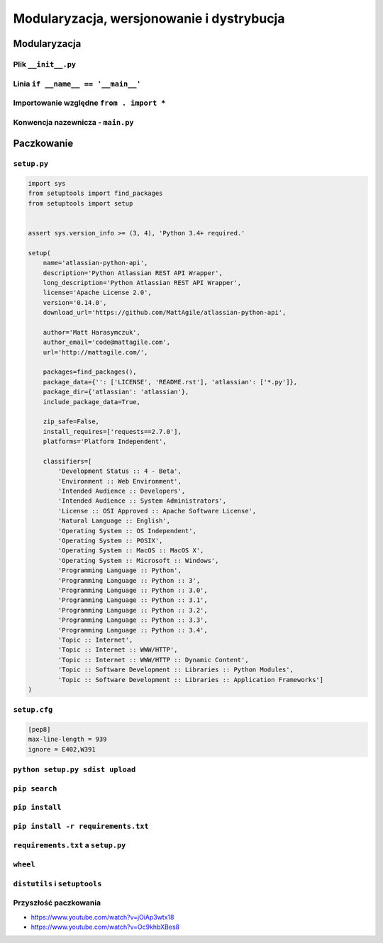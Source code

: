 ******************************************
Modularyzacja, wersjonowanie i dystrybucja
******************************************

Modularyzacja
=============

Plik ``__init__.py``
--------------------

Linia ``if __name__ == '__main__'``
-----------------------------------

Importowanie względne ``from . import *``
-----------------------------------------

Konwencja nazewnicza - ``main.py``
----------------------------------


Paczkowanie
===========

``setup.py``
------------

.. code:: python

    import sys
    from setuptools import find_packages
    from setuptools import setup


    assert sys.version_info >= (3, 4), 'Python 3.4+ required.'

    setup(
        name='atlassian-python-api',
        description='Python Atlassian REST API Wrapper',
        long_description='Python Atlassian REST API Wrapper',
        license='Apache License 2.0',
        version='0.14.0',
        download_url='https://github.com/MattAgile/atlassian-python-api',

        author='Matt Harasymczuk',
        author_email='code@mattagile.com',
        url='http://mattagile.com/',

        packages=find_packages(),
        package_data={'': ['LICENSE', 'README.rst'], 'atlassian': ['*.py']},
        package_dir={'atlassian': 'atlassian'},
        include_package_data=True,

        zip_safe=False,
        install_requires=['requests==2.7.0'],
        platforms='Platform Independent',

        classifiers=[
            'Development Status :: 4 - Beta',
            'Environment :: Web Environment',
            'Intended Audience :: Developers',
            'Intended Audience :: System Administrators',
            'License :: OSI Approved :: Apache Software License',
            'Natural Language :: English',
            'Operating System :: OS Independent',
            'Operating System :: POSIX',
            'Operating System :: MacOS :: MacOS X',
            'Operating System :: Microsoft :: Windows',
            'Programming Language :: Python',
            'Programming Language :: Python :: 3',
            'Programming Language :: Python :: 3.0',
            'Programming Language :: Python :: 3.1',
            'Programming Language :: Python :: 3.2',
            'Programming Language :: Python :: 3.3',
            'Programming Language :: Python :: 3.4',
            'Topic :: Internet',
            'Topic :: Internet :: WWW/HTTP',
            'Topic :: Internet :: WWW/HTTP :: Dynamic Content',
            'Topic :: Software Development :: Libraries :: Python Modules',
            'Topic :: Software Development :: Libraries :: Application Frameworks']
    )

``setup.cfg``
-------------

.. code:: ini

    [pep8]
    max-line-length = 939
    ignore = E402,W391

``python setup.py sdist upload``
--------------------------------

``pip search``
--------------

``pip install``
---------------

``pip install -r requirements.txt``
-----------------------------------

``requirements.txt`` a ``setup.py``
-----------------------------------

``wheel``
---------

``distutils`` i ``setuptools``
------------------------------

Przyszłość paczkowania
----------------------

* https://www.youtube.com/watch?v=jOiAp3wtx18
* https://www.youtube.com/watch?v=Oc9khbXBes8